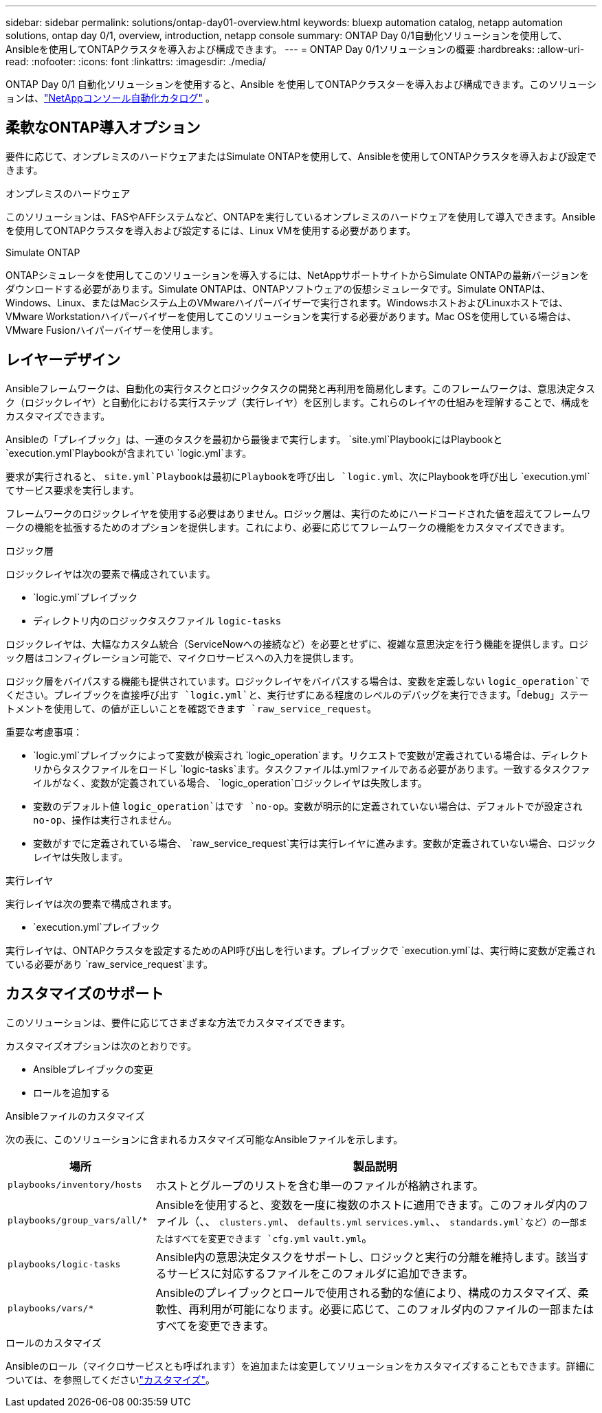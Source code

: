 ---
sidebar: sidebar 
permalink: solutions/ontap-day01-overview.html 
keywords: bluexp automation catalog, netapp automation solutions, ontap day 0/1, overview, introduction, netapp console 
summary: ONTAP Day 0/1自動化ソリューションを使用して、Ansibleを使用してONTAPクラスタを導入および構成できます。 
---
= ONTAP Day 0/1ソリューションの概要
:hardbreaks:
:allow-uri-read: 
:nofooter: 
:icons: font
:linkattrs: 
:imagesdir: ./media/


[role="lead"]
ONTAP Day 0/1 自動化ソリューションを使用すると、Ansible を使用してONTAPクラスターを導入および構成できます。このソリューションは、link:https://console.netapp.com/automationCatalog["NetAppコンソール自動化カタログ"^] 。



== 柔軟なONTAP導入オプション

要件に応じて、オンプレミスのハードウェアまたはSimulate ONTAPを使用して、Ansibleを使用してONTAPクラスタを導入および設定できます。

.オンプレミスのハードウェア
このソリューションは、FASやAFFシステムなど、ONTAPを実行しているオンプレミスのハードウェアを使用して導入できます。Ansibleを使用してONTAPクラスタを導入および設定するには、Linux VMを使用する必要があります。

.Simulate ONTAP
ONTAPシミュレータを使用してこのソリューションを導入するには、NetAppサポートサイトからSimulate ONTAPの最新バージョンをダウンロードする必要があります。Simulate ONTAPは、ONTAPソフトウェアの仮想シミュレータです。Simulate ONTAPは、Windows、Linux、またはMacシステム上のVMwareハイパーバイザーで実行されます。WindowsホストおよびLinuxホストでは、VMware Workstationハイパーバイザーを使用してこのソリューションを実行する必要があります。Mac OSを使用している場合は、VMware Fusionハイパーバイザーを使用します。



== レイヤーデザイン

Ansibleフレームワークは、自動化の実行タスクとロジックタスクの開発と再利用を簡易化します。このフレームワークは、意思決定タスク（ロジックレイヤ）と自動化における実行ステップ（実行レイヤ）を区別します。これらのレイヤの仕組みを理解することで、構成をカスタマイズできます。

Ansibleの「プレイブック」は、一連のタスクを最初から最後まで実行します。 `site.yml`PlaybookにはPlaybookと `execution.yml`Playbookが含まれてい `logic.yml`ます。

要求が実行されると、 `site.yml`Playbookは最初にPlaybookを呼び出し `logic.yml`、次にPlaybookを呼び出し `execution.yml`てサービス要求を実行します。

フレームワークのロジックレイヤを使用する必要はありません。ロジック層は、実行のためにハードコードされた値を超えてフレームワークの機能を拡張するためのオプションを提供します。これにより、必要に応じてフレームワークの機能をカスタマイズできます。

.ロジック層
ロジックレイヤは次の要素で構成されています。

*  `logic.yml`プレイブック
* ディレクトリ内のロジックタスクファイル `logic-tasks`


ロジックレイヤは、大幅なカスタム統合（ServiceNowへの接続など）を必要とせずに、複雑な意思決定を行う機能を提供します。ロジック層はコンフィグレーション可能で、マイクロサービスへの入力を提供します。

ロジック層をバイパスする機能も提供されています。ロジックレイヤをバイパスする場合は、変数を定義しない `logic_operation`でください。プレイブックを直接呼び出す `logic.yml`と、実行せずにある程度のレベルのデバッグを実行できます。「debug」ステートメントを使用して、の値が正しいことを確認できます `raw_service_request`。

重要な考慮事項：

*  `logic.yml`プレイブックによって変数が検索され `logic_operation`ます。リクエストで変数が定義されている場合は、ディレクトリからタスクファイルをロードし `logic-tasks`ます。タスクファイルは.ymlファイルである必要があります。一致するタスクファイルがなく、変数が定義されている場合、 `logic_operation`ロジックレイヤは失敗します。
* 変数のデフォルト値 `logic_operation`はです `no-op`。変数が明示的に定義されていない場合は、デフォルトでが設定され `no-op`、操作は実行されません。
* 変数がすでに定義されている場合、 `raw_service_request`実行は実行レイヤに進みます。変数が定義されていない場合、ロジックレイヤは失敗します。


.実行レイヤ
実行レイヤは次の要素で構成されます。

*  `execution.yml`プレイブック


実行レイヤは、ONTAPクラスタを設定するためのAPI呼び出しを行います。プレイブックで `execution.yml`は、実行時に変数が定義されている必要があり `raw_service_request`ます。



== カスタマイズのサポート

このソリューションは、要件に応じてさまざまな方法でカスタマイズできます。

カスタマイズオプションは次のとおりです。

* Ansibleプレイブックの変更
* ロールを追加する


.Ansibleファイルのカスタマイズ
次の表に、このソリューションに含まれるカスタマイズ可能なAnsibleファイルを示します。

[cols="25,75"]
|===
| 場所 | 製品説明 


 a| 
`playbooks/inventory/hosts`
| ホストとグループのリストを含む単一のファイルが格納されます。 


 a| 
`playbooks/group_vars/all/*`
| Ansibleを使用すると、変数を一度に複数のホストに適用できます。このフォルダ内のファイル（、、 `clusters.yml`、 `defaults.yml` `services.yml`、、 `standards.yml`など）の一部またはすべてを変更できます `cfg.yml` `vault.yml`。 


 a| 
`playbooks/logic-tasks`
| Ansible内の意思決定タスクをサポートし、ロジックと実行の分離を維持します。該当するサービスに対応するファイルをこのフォルダに追加できます。 


 a| 
`playbooks/vars/*`
| Ansibleのプレイブックとロールで使用される動的な値により、構成のカスタマイズ、柔軟性、再利用が可能になります。必要に応じて、このフォルダ内のファイルの一部またはすべてを変更できます。 
|===
.ロールのカスタマイズ
Ansibleのロール（マイクロサービスとも呼ばれます）を追加または変更してソリューションをカスタマイズすることもできます。詳細については、を参照してくださいlink:ontap-day01-customize.html["カスタマイズ"]。
